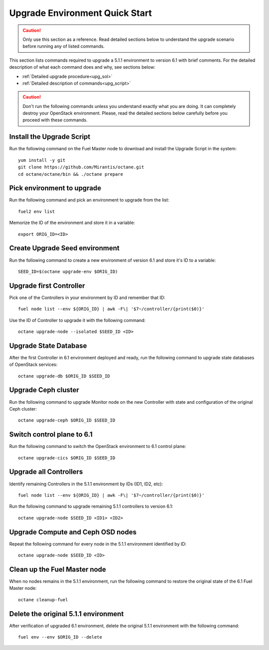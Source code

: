 .. index:: Upgrade Environment Quick Start

.. _Upg_QuickStart:

Upgrade Environment Quick Start
-------------------------------

.. CAUTION::

    Only use this section as a reference. Read detailed sections below to
    understand the upgrade scenario before running any of listed commands.

This section lists commands required to upgrade a 5.1.1 environment to version
6.1 with brief comments. For the detailed description of what each command does
and why, see sections below:

* :ref:`Detailed upgrade procedure<upg_sol>`
* :ref:`Detailed description of commands<upg_script>`

.. CAUTION::

    Don't run the following commands unless you understand exactly what you are
    doing. It can completely destroy your OpenStack environment. Please, read
    the detailed sections below carefully before you proceed with these
    commands.

Install the Upgrade Script
++++++++++++++++++++++++++

Run the following command on the Fuel Master node to download and install the
Upgrade Script in the system:

::

    yum install -y git
    git clone https://github.com/Mirantis/octane.git
    cd octane/octane/bin && ./octane prepare

Pick environment to upgrade
+++++++++++++++++++++++++++

Run the following command and pick an environment to upgrade from the list:

::

    fuel2 env list

Memorize the ID of the environment and store it in a variable:

::

    export ORIG_ID=<ID>

Create Upgrade Seed environment
+++++++++++++++++++++++++++++++

Run the following command to create a new environment of version 6.1 and store
it's ID to a variable:

::

    SEED_ID=$(octane upgrade-env $ORIG_ID)

Upgrade first Controller
++++++++++++++++++++++++

Pick one of the Controllers in your environment by ID and remember that ID:

::

    fuel node list --env ${ORIG_ID} | awk -F\| '$7~/controller/{print($0)}'

Use the ID of Controller to upgrade it with the following command:

::

    octane upgrade-node --isolated $SEED_ID <ID>

Upgrade State Database
++++++++++++++++++++++

After the first Controller in 6.1 environment deployed and ready, run the
following command to upgrade state databases of OpenStack services:

::

    octane upgrade-db $ORIG_ID $SEED_ID

Upgrade Ceph cluster
++++++++++++++++++++

Run the following command to upgrade Monitor node on the new Controller with
state and configuration of the original Ceph cluster:

::

   octane upgrade-ceph $ORIG_ID $SEED_ID

Switch control plane to 6.1
+++++++++++++++++++++++++++

Run the following command to switch the OpenStack environment to 6.1 control
plane:

::

    octane upgrade-cics $ORIG_ID $SEED_ID

Upgrade all Controllers
+++++++++++++++++++++++

Identify remaining Controllers in the 5.1.1 environment by IDs (ID1, ID2, etc):

::

    fuel node list --env ${ORIG_ID} | awk -F\| '$7~/controller/{print($0)}'

Run the following command to upgrade remaining 5.1.1 controllers to version 6.1:

::

    octane upgrade-node $SEED_ID <ID1> <ID2>

Upgrade Compute and Ceph OSD nodes
++++++++++++++++++++++++++++++++++

Repeat the following command for every node in the 5.1.1 environment identified
by ID:

::

    octane upgrade-node $SEED_ID <ID>

Clean up the Fuel Master node
+++++++++++++++++++++++++++++

When no nodes remains in the 5.1.1 environment, run the following command to
restore the original state of the 6.1 Fuel Master node:

::

    octane cleanup-fuel

Delete the original 5.1.1 environment
+++++++++++++++++++++++++++++++++++++

After verification of upgraded 6.1 environment, delete the original 5.1.1
environment with the following command:

::

    fuel env --env $ORIG_ID --delete
